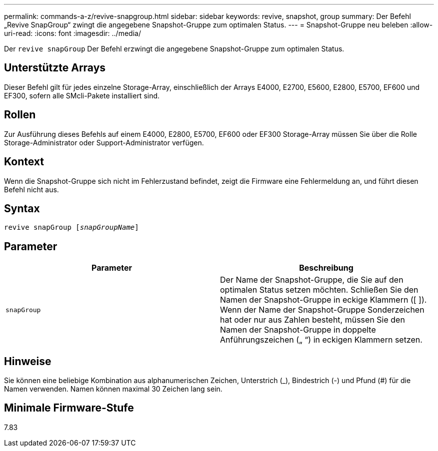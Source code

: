 ---
permalink: commands-a-z/revive-snapgroup.html 
sidebar: sidebar 
keywords: revive, snapshot, group 
summary: Der Befehl „Revive SnapGroup“ zwingt die angegebene Snapshot-Gruppe zum optimalen Status. 
---
= Snapshot-Gruppe neu beleben
:allow-uri-read: 
:icons: font
:imagesdir: ../media/


[role="lead"]
Der `revive snapGroup` Der Befehl erzwingt die angegebene Snapshot-Gruppe zum optimalen Status.



== Unterstützte Arrays

Dieser Befehl gilt für jedes einzelne Storage-Array, einschließlich der Arrays E4000, E2700, E5600, E2800, E5700, EF600 und EF300, sofern alle SMcli-Pakete installiert sind.



== Rollen

Zur Ausführung dieses Befehls auf einem E4000, E2800, E5700, EF600 oder EF300 Storage-Array müssen Sie über die Rolle Storage-Administrator oder Support-Administrator verfügen.



== Kontext

Wenn die Snapshot-Gruppe sich nicht im Fehlerzustand befindet, zeigt die Firmware eine Fehlermeldung an, und führt diesen Befehl nicht aus.



== Syntax

[source, cli, subs="+macros"]
----
revive snapGroup pass:quotes[[_snapGroupName_]]
----


== Parameter

|===
| Parameter | Beschreibung 


 a| 
`snapGroup`
 a| 
Der Name der Snapshot-Gruppe, die Sie auf den optimalen Status setzen möchten. Schließen Sie den Namen der Snapshot-Gruppe in eckige Klammern ([ ]). Wenn der Name der Snapshot-Gruppe Sonderzeichen hat oder nur aus Zahlen besteht, müssen Sie den Namen der Snapshot-Gruppe in doppelte Anführungszeichen („ “) in eckigen Klammern setzen.

|===


== Hinweise

Sie können eine beliebige Kombination aus alphanumerischen Zeichen, Unterstrich (_), Bindestrich (-) und Pfund (#) für die Namen verwenden. Namen können maximal 30 Zeichen lang sein.



== Minimale Firmware-Stufe

7.83
